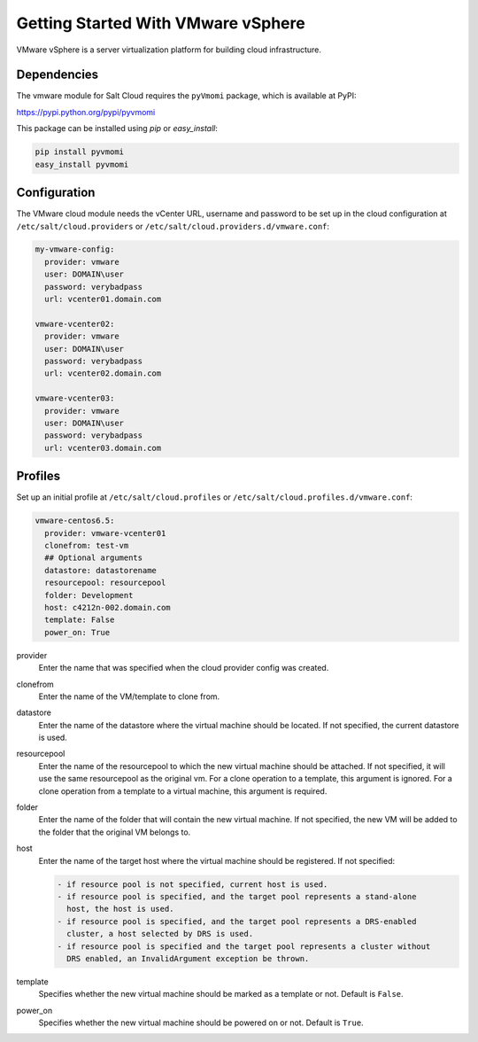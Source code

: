 ===================================
Getting Started With VMware vSphere
===================================

VMware vSphere is a server virtualization platform for building cloud
infrastructure.


Dependencies
============
The vmware module for Salt Cloud requires the ``pyVmomi`` package, which is
available at PyPI:

https://pypi.python.org/pypi/pyvmomi

This package can be installed using `pip` or `easy_install`:

.. code-block:: bash

    pip install pyvmomi
    easy_install pyvmomi


Configuration
=============
The VMware cloud module needs the vCenter URL, username and password to be
set up in the cloud configuration at
``/etc/salt/cloud.providers`` or ``/etc/salt/cloud.providers.d/vmware.conf``:

.. code-block:: yaml

    my-vmware-config:
      provider: vmware
      user: DOMAIN\user
      password: verybadpass
      url: vcenter01.domain.com

    vmware-vcenter02:
      provider: vmware
      user: DOMAIN\user
      password: verybadpass
      url: vcenter02.domain.com

    vmware-vcenter03:
      provider: vmware
      user: DOMAIN\user
      password: verybadpass
      url: vcenter03.domain.com


Profiles
========
Set up an initial profile at ``/etc/salt/cloud.profiles`` or
``/etc/salt/cloud.profiles.d/vmware.conf``:

.. code-block:: yaml

    vmware-centos6.5:
      provider: vmware-vcenter01
      clonefrom: test-vm
      ## Optional arguments
      datastore: datastorename
      resourcepool: resourcepool
      folder: Development
      host: c4212n-002.domain.com
      template: False
      power_on: True


provider
    Enter the name that was specified when the cloud provider config was created.

clonefrom
    Enter the name of the VM/template to clone from. 

datastore
    Enter the name of the datastore where the virtual machine should be located. If
    not specified, the current datastore is used.

resourcepool
    Enter the name of the resourcepool to which the new virtual machine should be
    attached. If not specified, it will use the same resourcepool as the original vm.
    For a clone operation to a template, this argument is ignored. For a clone operation
    from a template to a virtual machine, this argument is required.

folder
    Enter the name of the folder that will contain the new virtual machine. If not
    specified, the new VM will be added to the folder that the original VM belongs to.

host
    Enter the name of the target host where the virtual machine should be registered. 
    If not specified:

    .. code-block:: text

        - if resource pool is not specified, current host is used.
        - if resource pool is specified, and the target pool represents a stand-alone
          host, the host is used.
        - if resource pool is specified, and the target pool represents a DRS-enabled
          cluster, a host selected by DRS is used.
        - if resource pool is specified and the target pool represents a cluster without
          DRS enabled, an InvalidArgument exception be thrown.

template
    Specifies whether the new virtual machine should be marked as a template or not.
    Default is ``False``.

power_on
    Specifies whether the new virtual machine should be powered on or not. Default is
    ``True``.
